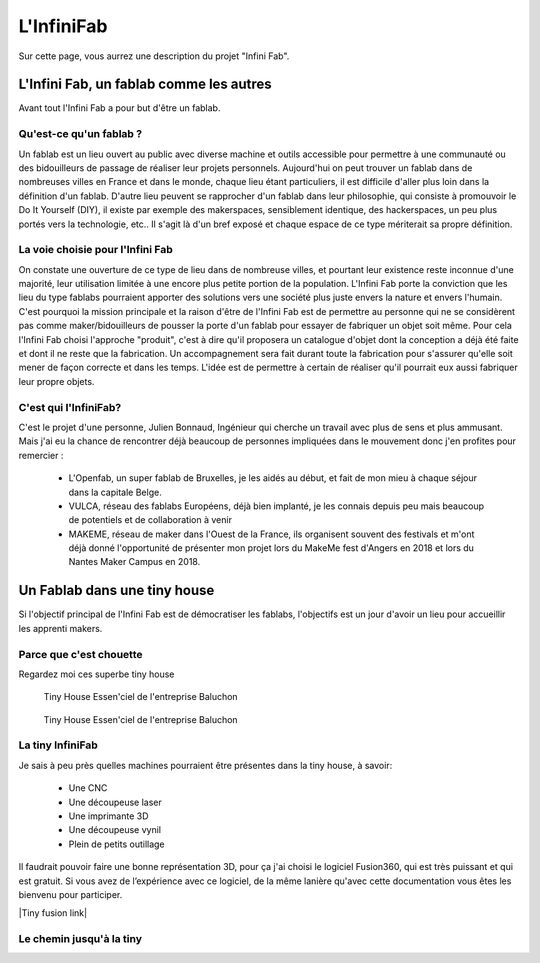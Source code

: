 .. page pour decrire un fablab, le but de l'infinifab et l'objectifs

L'InfiniFab
###########

Sur cette page, vous aurrez une description du projet "Infini Fab".

L'Infini Fab, un fablab comme les autres
========================================

Avant tout l'Infini Fab a pour but d'être un fablab.

Qu'est-ce qu'un fablab ?
------------------------

Un fablab est un lieu ouvert au public avec diverse machine et outils accessible pour permettre à une communauté ou des bidouilleurs de passage de réaliser leur projets personnels.
Aujourd'hui on peut trouver un fablab dans de nombreuses villes en France et dans le monde, chaque lieu étant particuliers, il est difficile d'aller plus loin dans la définition d'un fablab.
D'autre lieu peuvent se rapprocher d'un fablab dans leur philosophie, qui consiste à promouvoir le Do It Yourself (DIY), il existe par exemple des makerspaces, sensiblement identique, des hackerspaces, un peu plus portés vers la technologie, etc..
Il s'agit là d'un bref exposé et chaque espace de ce type mériterait sa propre définition.

La voie choisie pour l'Infini Fab
---------------------------------

On constate une ouverture de ce type de lieu dans de nombreuse villes, et pourtant leur existence reste inconnue d'une majorité, leur utilisation limitée à une encore plus petite portion de la population.
L'Infini Fab porte la conviction que les lieu du type fablabs pourraient apporter des solutions vers une société plus juste envers la nature et envers l'humain.
C'est pourquoi la mission principale et la raison d'être de l'Infini Fab est de permettre au personne qui ne se considèrent pas comme maker/bidouilleurs de pousser la porte d'un fablab pour essayer de fabriquer un objet soit même.
Pour cela l'Infini Fab choisi l'approche "produit", c'est à dire qu'il proposera un catalogue d'objet dont la conception a déjà été faite et dont il ne reste que la fabrication. Un accompagnement sera fait durant toute la fabrication pour s'assurer qu'elle soit mener de façon correcte et dans les temps.
L'idée est de permettre à certain de réaliser qu'il pourrait eux aussi fabriquer leur propre objets.

C'est qui l'InfiniFab?
----------------------

C'est le projet d'une personne, Julien Bonnaud, Ingénieur qui cherche un travail avec plus de sens et plus ammusant.
Mais j'ai eu la chance de rencontrer déjà beaucoup de personnes impliquées dans le mouvement donc j'en profites pour remercier :

  * L'Openfab, un super fablab de Bruxelles, je les aidés au début, et fait de mon mieu à chaque séjour dans la capitale Belge.
  * VULCA, réseau des fablabs Européens, déjà bien implanté, je les connais depuis peu mais beaucoup de potentiels et de collaboration à venir
  * MAKEME, réseau de maker dans l'Ouest de la France, ils organisent souvent des festivals et m'ont déjà donné l'opportunité de présenter mon projet lors du MakeMe fest d'Angers en 2018 et lors du Nantes Maker Campus en 2018.

Un Fablab dans une tiny house
=============================

Si l'objectif principal de l'Infini Fab est de démocratiser les fablabs, l'objectifs est un jour d'avoir un lieu pour accueillir les apprenti makers.

Parce que c'est chouette
------------------------

Regardez moi ces superbe tiny house

.. figure :: _static/tiny_house_baluchon_essenciel.jpeg

  Tiny House Essen'ciel de l'entreprise Baluchon


.. figure :: _static/tiny-house-moon-dragon-by-Zyl-Vardos.jpg

    Tiny House Essen'ciel de l'entreprise Baluchon

La tiny InfiniFab
-----------------

Je sais à peu près quelles machines pourraient être présentes dans la tiny house, à savoir:

 * Une CNC
 * Une découpeuse laser
 * Une imprimante 3D
 * Une découpeuse vynil
 * Plein de petits outillage

Il faudrait pouvoir faire une bonne représentation 3D, pour ça j'ai choisi le logiciel Fusion360, qui est très puissant et qui est gratuit.
Si vous avez de l’expérience avec ce logiciel, de la même lanière qu'avec cette documentation vous êtes les bienvenu pour participer.

|Tiny fusion link|

.. |Tiny fusion link| raw:: html

   <a href="https://a360.co/2w4HOvB" target="_blank">Le lien vers le projet Fusion360</a>

Le chemin jusqu'à la tiny
-------------------------
